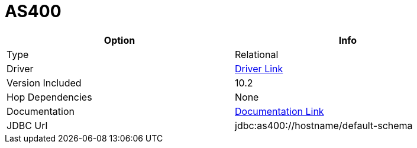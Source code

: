 [[database-plugins-as400]]
= AS400

[width="90%", cols="2*", options="header"]
|===
| Option | Info
|Type | Relational
|Driver | https://developer.ibm.com/articles/i-javatoolbox/[Driver Link]
|Version Included | 10.2
|Hop Dependencies | None
|Documentation | https://www.ibm.com/support/knowledgecenter/ssw_ibm_i_71/rzahh/javadoc/com/ibm/as400/access/doc-files/JDBCProperties.html[Documentation Link]
|JDBC Url | jdbc:as400://hostname/default-schema
|===
